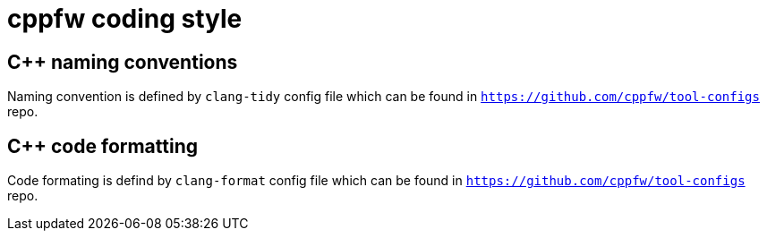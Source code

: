 = cppfw coding style

== C++ naming conventions

Naming convention is defined by `clang-tidy` config file which can be found in `https://github.com/cppfw/tool-configs` repo.

== C++ code formatting

Code formating is defind by `clang-format` config file which can be found in `https://github.com/cppfw/tool-configs` repo.
